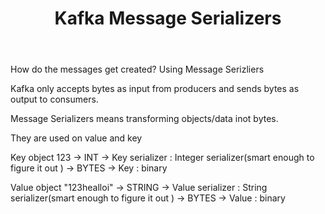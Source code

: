 :PROPERTIES:
:ID:       7FC25C75-CC15-4E14-A09D-922D684F8F95
:END:
#+TITLE:  Kafka Message Serializers

How do the messages get created? Using Message Serizliers
*********************************** Kafka only accepts bytes as input from producers and sends bytes as output to consumers.

*********************************** Message Serializers means transforming objects/data inot bytes.

*********************************** They are used on value and key


Key object 123 -> INT -> Key serializer : Integer serializer(smart enough to figure it out ) -> BYTES -> Key : binary




Value  object "123healloi" -> STRING -> Value serializer : String serializer(smart enough to figure it out ) -> BYTES -> Value : binary
